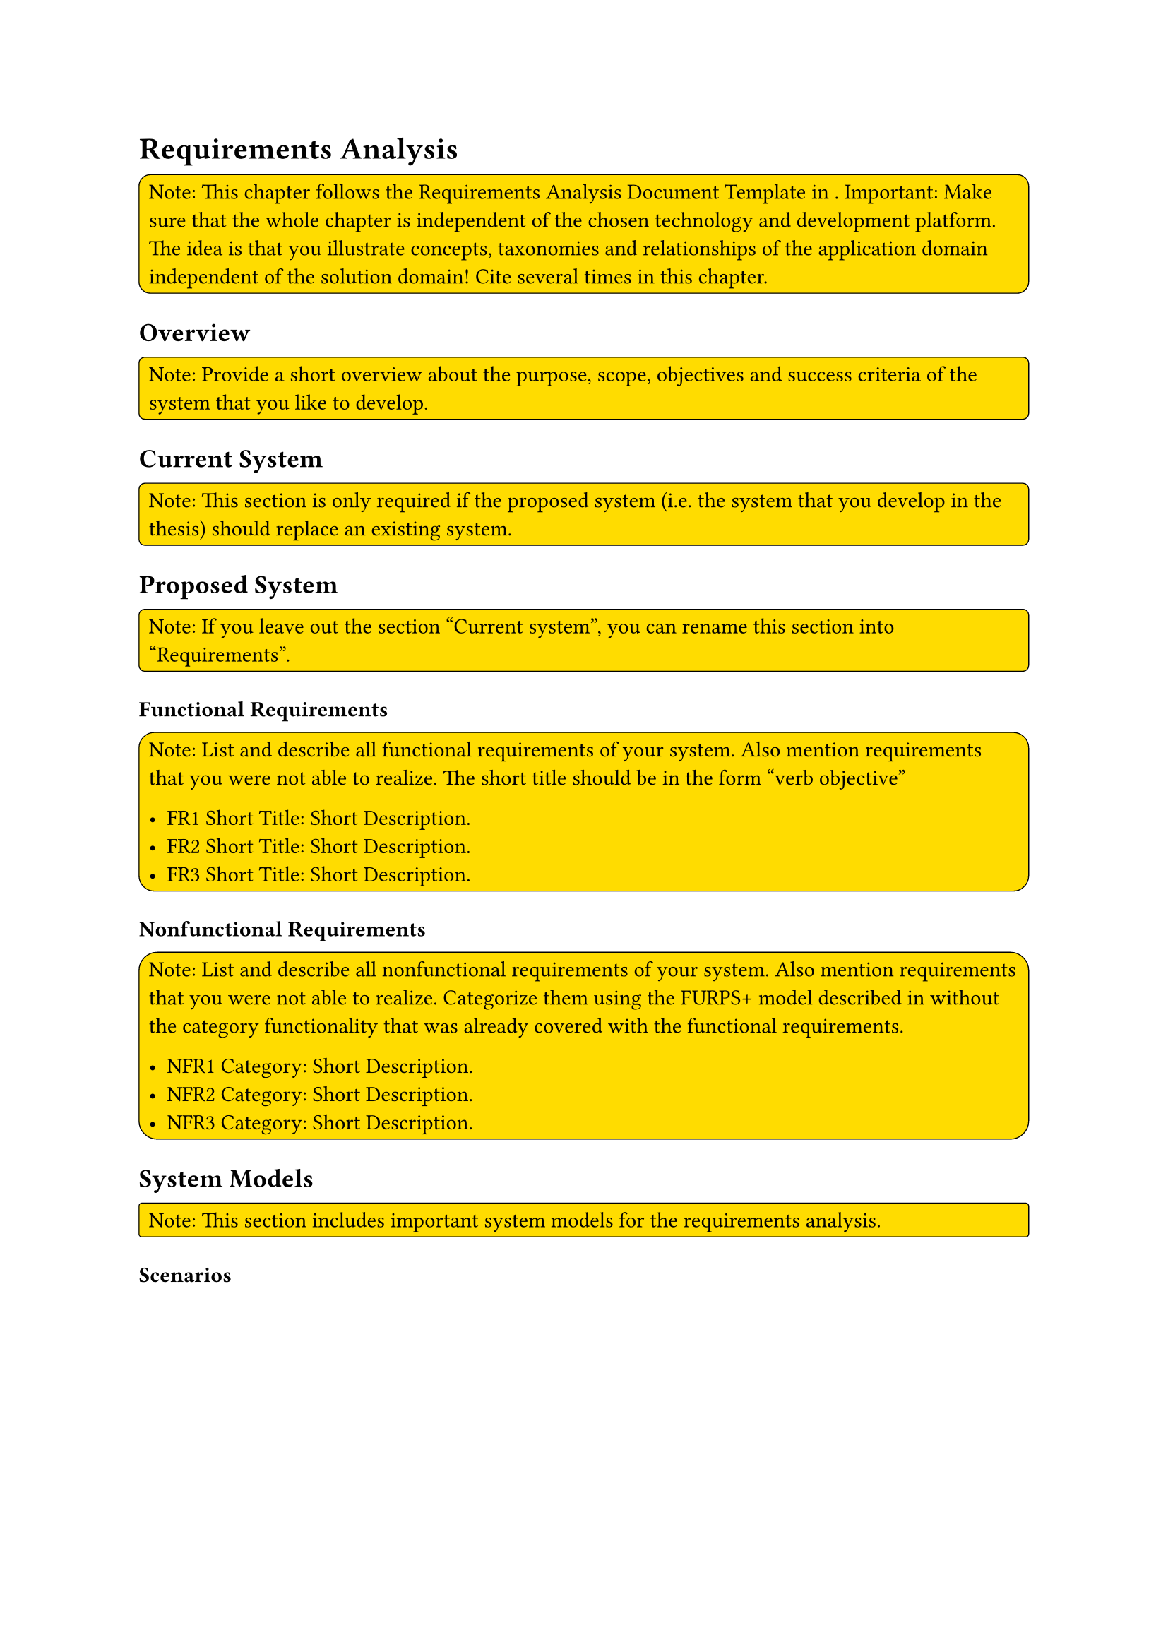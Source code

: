 = Requirements Analysis
#rect(
  width: 100%,
  radius: 10%,
  stroke: 0.5pt,
  fill: yellow,
)[
  Note: This chapter follows the Requirements Analysis Document Template in <bruegge2004object>. Important: Make sure that the whole chapter is independent of the chosen technology and development platform. The idea is that you illustrate concepts, taxonomies and relationships of the application domain independent of the solution domain! Cite <bruegge2004object> several times in this chapter.

]

== Overview
#rect(
  width: 100%,
  radius: 10%,
  stroke: 0.5pt,
  fill: yellow,
)[
  Note: Provide a short overview about the purpose, scope, objectives and success criteria of the system that you like to develop.
]

== Current System
#rect(
  width: 100%,
  radius: 10%,
  stroke: 0.5pt,
  fill: yellow,
)[
  Note: This section is only required if the proposed system (i.e. the system that you develop in the thesis) should replace an existing system.
]

== Proposed System
#rect(
  width: 100%,
  radius: 10%,
  stroke: 0.5pt,
  fill: yellow,
)[
  Note: If you leave out the section “Current system”, you can rename this section into “Requirements”.
]

=== Functional Requirements
#rect(
  width: 100%,
  radius: 10%,
  stroke: 0.5pt,
  fill: yellow,
)[
  Note: List and describe all functional requirements of your system. Also mention requirements that you were not able to realize. The short title should be in the form “verb objective”

  - FR1 Short Title: Short Description. 
  - FR2 Short Title: Short Description. 
  - FR3 Short Title: Short Description.
]

=== Nonfunctional Requirements
#rect(
  width: 100%,
  radius: 10%,
  stroke: 0.5pt,
  fill: yellow,
)[
  Note: List and describe all nonfunctional requirements of your system. Also mention requirements that you were not able to realize. Categorize them using the FURPS+ model described in <bruegge2004object> without the category functionality that was already covered with the functional requirements.

  - NFR1 Category: Short Description. 
  - NFR2 Category: Short Description. 
  - NFR3 Category: Short Description.

]

== System Models
#rect(
  width: 100%,
  radius: 10%,
  stroke: 0.5pt,
  fill: yellow,
)[
  Note: This section includes important system models for the requirements analysis.
]

=== Scenarios
#rect(
  width: 100%,
  radius: 10%,
  stroke: 0.5pt,
  fill: yellow,
)[
  Note: If you do not distinguish between visionary and demo scenarios, you can remove the two subsubsections below and list all scenarios here.

  *Visionary Scenarios*

  Note: Describe 1-2 visionary scenario here, i.e. a scenario that would perfectly solve your problem, even if it might not be realizable. Use free text description.

  *Demo Scenarios*

  Note: Describe 1-2 demo scenario here, i.e. a scenario that you can implement and demonstrate until the end of your thesis. Use free text description.
]

=== Use Case Model
#rect(
  width: 100%,
  radius: 10%,
  stroke: 0.5pt,
  fill: yellow,
)[
  Note: This subsection should contain a UML Use Case Diagram including roles and their use cases. You can use colors to indicate priorities. Think about splitting the diagram into multiple ones if you have more than 10 use cases. *Important:* Make sure to describe the most important use cases using the use case table template (./tex/use-case-table.tex). Also describe the rationale of the use case model, i.e. why you modeled it like you show it in the diagram.

]

=== Analysis Object Model
#rect(
  width: 100%,
  radius: 10%,
  stroke: 0.5pt,
  fill: yellow,
)[
  Note: This subsection should contain a UML Class Diagram showing the most important objects, attributes, methods and relations of your application domain including taxonomies using specification inheritance (see <bruegge2004object>). Do not insert objects, attributes or methods of the solution domain. *Important:* Make sure to describe the analysis object model thoroughly in the text so that readers are able to understand the diagram. Also write about the rationale how and why you modeled the concepts like this.

]

=== Dynamic Model
#rect(
  width: 100%,
  radius: 10%,
  stroke: 0.5pt,
  fill: yellow,
)[
  Note: This subsection should contain dynamic UML diagrams. These can be a UML state diagrams, UML communication diagrams or UML activity diagrams.*Important:* Make sure to describe the diagram and its rationale in the text. *Do not use UML sequence diagrams.*
]

=== User Interface
#rect(
  width: 100%,
  radius: 10%,
  stroke: 0.5pt,
  fill: yellow,
)[
  Note: Show mockups of the user interface of the software you develop and their connections / transitions. You can also create a storyboard. *Important:* Describe the mockups and their rationale in the text.
]
